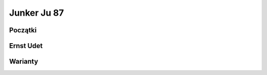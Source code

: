 Junker Ju 87
==============

Początki
--------------


Ernst Udet
--------------



Warianty
-------------
